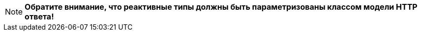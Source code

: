 [NOTE]
====
*Обратите внимание, что реактивные типы должны быть параметризованы классом модели HTTP ответа!*
====